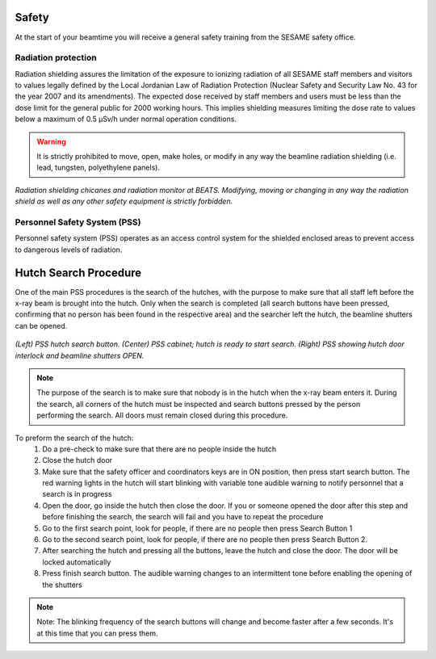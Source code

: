 Safety
======

At the start of your beamtime you will receive a general safety training from the SESAME safety office.

Radiation protection
--------------------

Radiation shielding assures the limitation of the exposure to ionizing radiation of all SESAME staff members and visitors to values legally defined by the Local Jordanian Law of Radiation Protection (Nuclear Safety and Security Law No. 43 for the year 2007 and its amendments).
The expected dose received by staff members and users must be less than the dose limit for the general public for 2000 working hours. This implies shielding measures limiting the dose rate to values below a maximum of 0.5 µSv/h under normal operation conditions.

.. warning::
    It is strictly prohibited to move, open, make holes, or modify in any way the beamline radiation shielding (i.e. lead, tungsten, polyethylene panels).

.. figure:: /img/chicanes.jpg
    :align: center
    :alt: radiation shielding chicane

    *Radiation shielding chicanes and radiation monitor at BEATS. Modifying, moving or changing in any way the radiation shield as well as any other safety equipment is strictly forbidden.*

Personnel Safety System (PSS)
-----------------------------

Personnel safety system (PSS) operates as an access control system for the shielded enclosed areas to prevent access to dangerous levels of radiation.


Hutch Search Procedure
======================

One of the main PSS procedures is the search of the hutches, with the purpose to make sure that all staff left before the x-ray beam is brought into the hutch. Only when the search is completed (all search buttons have been pressed, confirming that no person has been found in the respective area) and the searcher left the hutch, the beamline shutters can be opened.

.. figure:: /img/PSS_search.jpg
    :align: center
    :alt: SESAME PSS

    *(Left) PSS hutch search button. (Center) PSS cabinet; hutch is ready to start search. (Right) PSS showing hutch door interlock and beamline shutters OPEN.*

.. note::
    The purpose of the search is to make sure that nobody is in the hutch when the x-ray beam enters it. During the search, all corners of the hutch must be inspected and search buttons pressed by the person performing the search. All doors must remain closed during this procedure.

To preform the search of the hutch:
    1. Do a pre-check to make sure that there are no people inside the hutch
    2. Close the hutch door
    3. Make sure that the safety officer and coordinators keys are in ON position, then press start search button. The red warning lights in the hutch will start blinking with variable tone audible warning to notify personnel that a search is in progress
    4. Open the door, go inside the hutch then close the door. If you or someone opened the door after this step and before finishing the search, the search will fail and you have to repeat the procedure
    5. Go to the first search point, look for people, if there are no people then press Search Button 1
    6. Go to the second search point, look for people, if there are no people then press Search Button 2.
    7. After searching the hutch and pressing all the buttons, leave the hutch and close the door. The door will be locked automatically
    8. Press finish search button. The audible warning changes to an intermittent tone before enabling the opening of the shutters

.. note::
    Note: The blinking frequency of the search buttons will change and become faster after a few seconds. It's at this time that you can press them.
